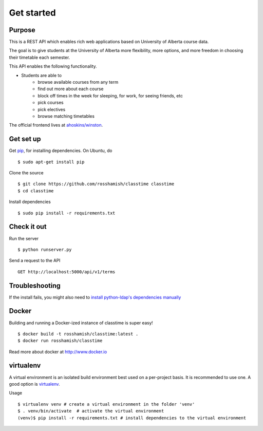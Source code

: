 ===========
Get started
===========

Purpose
~~~~~~~

This is a REST API which enables rich web applications based on University of Alberta course data.

The goal is to give students at the University of Alberta more flexibility, more options, and more freedom in choosing their timetable each semester.

This API enables the following functionality.

- Students are able to
    * browse available courses from any term
    * find out more about each course
    * block off times in the week for sleeping, for work, for seeing friends, etc
    * pick courses
    * pick electives
    * browse matching timetables

The official frontend lives at `ahoskins/winston <https://github.com/ahoskins/winston>`__.

Get set up
~~~~~~~~~~

Get `pip <https://pip.readthedocs.org/en/latest/>`__, for installing dependencies. On Ubuntu, do ::

 $ sudo apt-get install pip

Clone the source ::

 $ git clone https://github.com/rosshamish/classtime classtime
 $ cd classtime

Install dependencies ::

 $ sudo pip install -r requirements.txt

Check it out
~~~~~~~~~~~~

Run the server ::

 $ python runserver.py

Send a request to the API ::

 GET http://localhost:5000/api/v1/terms

Troubleshooting
~~~~~~~~~~~~~~~

If the install fails, you might also need to `install python-ldap's
dependencies manually <http://stackoverflow.com/questions/4768446/python-cant-install-python-ldap>`__

Docker
~~~~~~~~~~

Building and running a Docker-ized instance of classtime is super easy! ::

 $ docker build -t rosshamish/classtime:latest . 
 $ docker run rosshamish/classtime

Read more about docker at http://www.docker.io

virtualenv
~~~~~~~~~~

A virtual environment is an isolated build environment best used on a
per-project basis. It is recommended to use one. A good option is
`virtualenv <http://virtualenv.readthedocs.org/en/latest/virtualenv.html>`__.

Usage ::

	$ virtualenv venv # create a virtual environment in the folder 'venv'
	$ . venv/bin/activate  # activate the virtual environment
	(venv)$ pip install -r requirements.txt # install dependencies to the virtual environment
